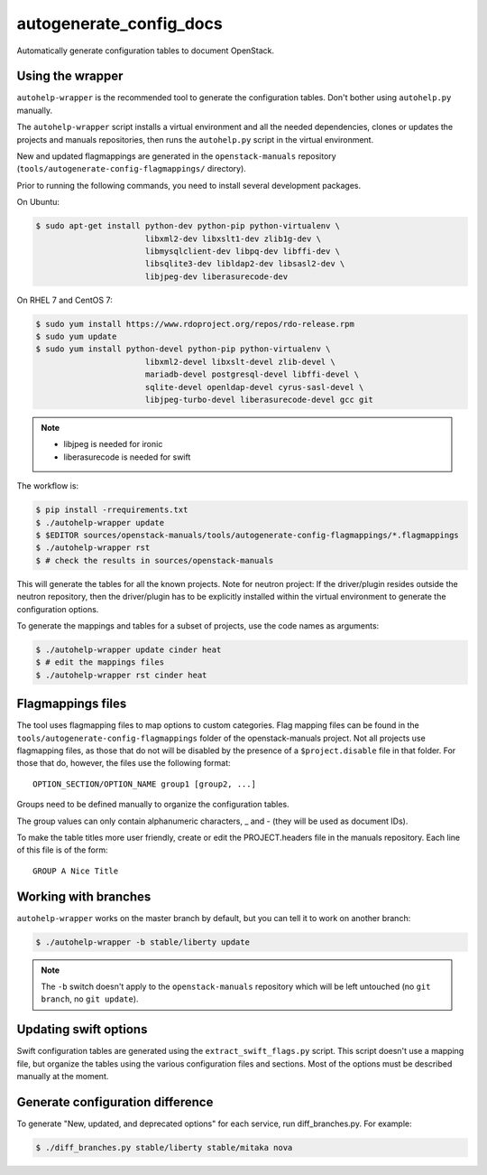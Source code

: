 .. _autogenerate_config_docs:

autogenerate_config_docs
========================

Automatically generate configuration tables to document OpenStack.

Using the wrapper
-----------------

``autohelp-wrapper`` is the recommended tool to generate the configuration
tables. Don't bother using ``autohelp.py`` manually.

The ``autohelp-wrapper`` script installs a virtual environment and all the
needed dependencies, clones or updates the projects and manuals repositories,
then runs the ``autohelp.py`` script in the virtual environment.

New and updated flagmappings are generated in the ``openstack-manuals``
repository (``tools/autogenerate-config-flagmappings/`` directory).

Prior to running the following commands, you need to install several development
packages.

On Ubuntu:

.. code-block:: console

    $ sudo apt-get install python-dev python-pip python-virtualenv \
                           libxml2-dev libxslt1-dev zlib1g-dev \
                           libmysqlclient-dev libpq-dev libffi-dev \
                           libsqlite3-dev libldap2-dev libsasl2-dev \
                           libjpeg-dev liberasurecode-dev

On RHEL 7 and CentOS 7:

.. code-block:: console

    $ sudo yum install https://www.rdoproject.org/repos/rdo-release.rpm
    $ sudo yum update
    $ sudo yum install python-devel python-pip python-virtualenv \
                           libxml2-devel libxslt-devel zlib-devel \
                           mariadb-devel postgresql-devel libffi-devel \
                           sqlite-devel openldap-devel cyrus-sasl-devel \
                           libjpeg-turbo-devel liberasurecode-devel gcc git

.. note::
    * libjpeg is needed for ironic
    * liberasurecode is needed for swift

The workflow is:

.. code-block:: console

    $ pip install -rrequirements.txt
    $ ./autohelp-wrapper update
    $ $EDITOR sources/openstack-manuals/tools/autogenerate-config-flagmappings/*.flagmappings
    $ ./autohelp-wrapper rst
    $ # check the results in sources/openstack-manuals

This will generate the tables for all the known projects.
Note for neutron project: If the driver/plugin resides outside the neutron
repository, then the driver/plugin has to be explicitly installed within the
virtual environment to generate the configuration options.

To generate the mappings and tables for a subset of projects, use the code
names as arguments:

.. code-block:: console

    $ ./autohelp-wrapper update cinder heat
    $ # edit the mappings files
    $ ./autohelp-wrapper rst cinder heat


Flagmappings files
------------------

The tool uses flagmapping files to map options to custom categories. Flag
mapping files can be found in the ``tools/autogenerate-config-flagmappings``
folder of the openstack-manuals project. Not all projects use flagmapping
files, as those that do not will be disabled by the presence of a
``$project.disable`` file in that folder. For those that do, however, the files
use the following format::

    OPTION_SECTION/OPTION_NAME group1 [group2, ...]

Groups need to be defined manually to organize the configuration tables.

The group values can only contain alphanumeric characters, _ and - (they will
be used as document IDs).

To make the table titles more user friendly, create or edit the PROJECT.headers
file in the manuals repository. Each line of this file is of the form:

::

    GROUP A Nice Title

Working with branches
---------------------

``autohelp-wrapper`` works on the master branch by default, but you can tell it
to work on another branch:

.. code-block:: console

    $ ./autohelp-wrapper -b stable/liberty update

.. note::
   The ``-b`` switch doesn't apply to the ``openstack-manuals`` repository
   which will be left untouched (no ``git branch``, no ``git update``).


Updating swift options
----------------------

Swift configuration tables are generated using the ``extract_swift_flags.py``
script. This script doesn't use a mapping file, but organize the tables using
the various configuration files and sections. Most of the options must be
described manually at the moment.

Generate configuration difference
---------------------------------

To generate "New, updated, and deprecated options" for each service,
run diff_branches.py. For example:

.. code-block:: console

   $ ./diff_branches.py stable/liberty stable/mitaka nova
